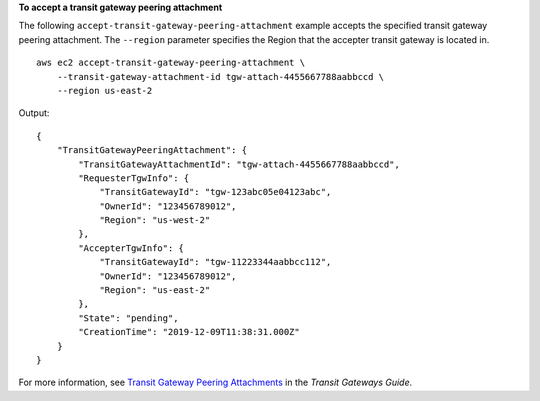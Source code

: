 **To accept a transit gateway peering attachment**

The following ``accept-transit-gateway-peering-attachment`` example accepts the specified transit gateway peering attachment. The ``--region`` parameter specifies the Region that the accepter transit gateway is located in. ::

    aws ec2 accept-transit-gateway-peering-attachment \
        --transit-gateway-attachment-id tgw-attach-4455667788aabbccd \
        --region us-east-2

Output::

    {
        "TransitGatewayPeeringAttachment": {
            "TransitGatewayAttachmentId": "tgw-attach-4455667788aabbccd",
            "RequesterTgwInfo": {
                "TransitGatewayId": "tgw-123abc05e04123abc",
                "OwnerId": "123456789012",
                "Region": "us-west-2"
            },
            "AccepterTgwInfo": {
                "TransitGatewayId": "tgw-11223344aabbcc112",
                "OwnerId": "123456789012",
                "Region": "us-east-2"
            },
            "State": "pending",
            "CreationTime": "2019-12-09T11:38:31.000Z"
        }
    }

For more information, see `Transit Gateway Peering Attachments <https://docs.aws.amazon.com/vpc/latest/tgw/tgw-peering.html>`__ in the *Transit Gateways Guide*.

